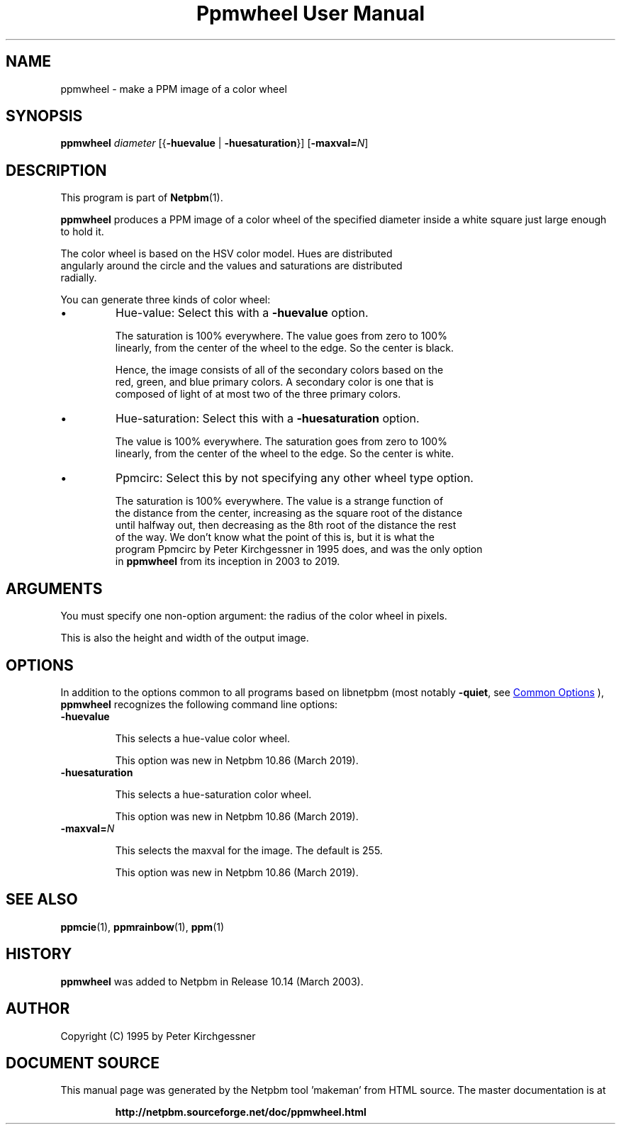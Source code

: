 \
.\" This man page was generated by the Netpbm tool 'makeman' from HTML source.
.\" Do not hand-hack it!  If you have bug fixes or improvements, please find
.\" the corresponding HTML page on the Netpbm website, generate a patch
.\" against that, and send it to the Netpbm maintainer.
.TH "Ppmwheel User Manual" 1 "03 February 2019" "netpbm documentation"

.SH NAME
ppmwheel - make a PPM image of a color wheel

.UN synopsis
.SH SYNOPSIS

\fBppmwheel\fP
\fIdiameter\fP
[{\fB-huevalue\fP | \fB-huesaturation\fP}]
[\fB-maxval=\fP\fIN\fP]


.UN description
.SH DESCRIPTION
.PP
This program is part of
.BR "Netpbm" (1)\c
\&.
.PP
\fBppmwheel\fP produces a PPM image of a color wheel of the
specified diameter inside a white square just large enough to hold it.
.PP
The color wheel is based on the HSV color model.  Hues are distributed
  angularly around the circle and the values and saturations are distributed
  radially.
.PP
You can generate three kinds of color wheel:

.IP \(bu
Hue-value: Select this with a \fB-huevalue\fP option.
.sp
The saturation is 100% everywhere.  The value goes from zero to 100%
  linearly, from the center of the wheel to the edge.  So the center is black.
.sp
Hence, the image consists of all of the secondary colors based on the
  red, green, and blue primary colors.  A secondary color is one that is
  composed of light of at most two of the three primary colors.

.IP \(bu
Hue-saturation: Select this with a \fB-huesaturation\fP option.
.sp
The value is 100% everywhere.  The saturation goes from zero to 100%
  linearly, from the center of the wheel to the edge.  So the center is white.

.IP \(bu
Ppmcirc: Select this by not specifying any other wheel type option.
.sp
The saturation is 100% everywhere.  The value is a strange function of
  the distance from the center, increasing as the square root of the distance
  until halfway out, then decreasing as the 8th root of the distance the rest
  of the way.  We don't know what the point of this is, but it is what the
  program Ppmcirc by Peter Kirchgessner in 1995 does, and was the only option
  in \fBppmwheel\fP from its inception in 2003 to 2019.
      



.UN arguments
.SH ARGUMENTS
.PP
You must specify one non-option argument: the radius of the color wheel
in pixels.
.PP
This is also the height and width of the output image.

  
.UN options
.SH OPTIONS
.PP
In addition to the options common to all programs based on libnetpbm
(most notably \fB-quiet\fP, see 
.UR index.html#commonoptions
 Common Options
.UE
\&), \fBppmwheel\fP recognizes the following
command line options:


.TP
\fB-huevalue\fP
  
This selects a hue-value color wheel.
.sp
This option was new in Netpbm 10.86 (March 2019).

.TP
\fB-huesaturation\fP
  
This selects a hue-saturation color wheel.
.sp
This option was new in Netpbm 10.86 (March 2019).

.TP
\fB-maxval=\fP\fIN\fP
  
This selects the maxval for the image.  The default is 255.
.sp
This option was new in Netpbm 10.86 (March 2019).




.UN seealso
.SH SEE ALSO
.BR "ppmcie" (1)\c
\&,
.BR "ppmrainbow" (1)\c
\&,
.BR "ppm" (1)\c
\&

.UN history
.SH HISTORY
.PP
\fBppmwheel\fP was added to Netpbm in Release 10.14 (March 2003).


.UN author
.SH AUTHOR

Copyright (C) 1995 by Peter Kirchgessner
.SH DOCUMENT SOURCE
This manual page was generated by the Netpbm tool 'makeman' from HTML
source.  The master documentation is at
.IP
.B http://netpbm.sourceforge.net/doc/ppmwheel.html
.PP